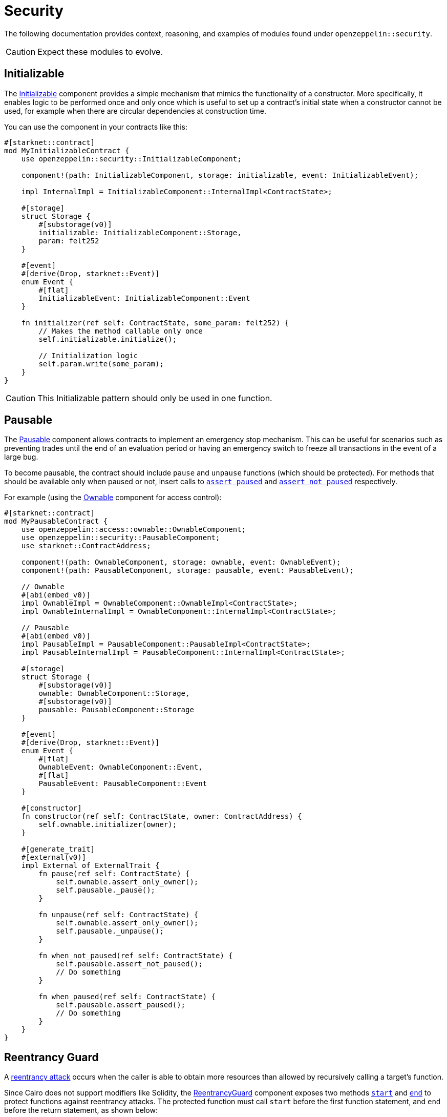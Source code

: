 = Security

The following documentation provides context, reasoning, and examples of modules found under `openzeppelin::security`.

CAUTION: Expect these modules to evolve.

== Initializable

The xref:api/security.adoc#InitializableComponent[Initializable] component provides a simple mechanism that mimics
the functionality of a constructor.
More specifically, it enables logic to be performed once and only once which is useful to set up a contract's initial state when a constructor cannot be used, for example when there are circular dependencies at construction time.

You can use the component in your contracts like this:

[,javascript]
----
#[starknet::contract]
mod MyInitializableContract {
    use openzeppelin::security::InitializableComponent;

    component!(path: InitializableComponent, storage: initializable, event: InitializableEvent);

    impl InternalImpl = InitializableComponent::InternalImpl<ContractState>;

    #[storage]
    struct Storage {
        #[substorage(v0)]
        initializable: InitializableComponent::Storage,
        param: felt252
    }

    #[event]
    #[derive(Drop, starknet::Event)]
    enum Event {
        #[flat]
        InitializableEvent: InitializableComponent::Event
    }

    fn initializer(ref self: ContractState, some_param: felt252) {
        // Makes the method callable only once
        self.initializable.initialize();

        // Initialization logic
        self.param.write(some_param);
    }
}
----

CAUTION: This Initializable pattern should only be used in one function.

== Pausable

:assert_not_paused: xref:api/security.adoc#PausableComponent-assert_not_paused[assert_not_paused]
:assert_paused: xref:api/security.adoc#PausableComponent-assert_paused[assert_paused]

The xref:api/security.adoc#PausableComponent[Pausable] component allows contracts to implement an emergency stop mechanism.
This can be useful for scenarios such as preventing trades until the end of an evaluation period or having an emergency switch to freeze all transactions in the event of a large bug.

To become pausable, the contract should include `pause` and `unpause` functions (which should be protected).
For methods that should be available only when paused or not, insert calls to `{assert_paused}` and `{assert_not_paused}`
respectively.

For example (using the xref:api/access.adoc#OwnableComponent[Ownable] component for access control):

[,javascript]
----
#[starknet::contract]
mod MyPausableContract {
    use openzeppelin::access::ownable::OwnableComponent;
    use openzeppelin::security::PausableComponent;
    use starknet::ContractAddress;

    component!(path: OwnableComponent, storage: ownable, event: OwnableEvent);
    component!(path: PausableComponent, storage: pausable, event: PausableEvent);

    // Ownable
    #[abi(embed_v0)]
    impl OwnableImpl = OwnableComponent::OwnableImpl<ContractState>;
    impl OwnableInternalImpl = OwnableComponent::InternalImpl<ContractState>;

    // Pausable
    #[abi(embed_v0)]
    impl PausableImpl = PausableComponent::PausableImpl<ContractState>;
    impl PausableInternalImpl = PausableComponent::InternalImpl<ContractState>;

    #[storage]
    struct Storage {
        #[substorage(v0)]
        ownable: OwnableComponent::Storage,
        #[substorage(v0)]
        pausable: PausableComponent::Storage
    }

    #[event]
    #[derive(Drop, starknet::Event)]
    enum Event {
        #[flat]
        OwnableEvent: OwnableComponent::Event,
        #[flat]
        PausableEvent: PausableComponent::Event
    }

    #[constructor]
    fn constructor(ref self: ContractState, owner: ContractAddress) {
        self.ownable.initializer(owner);
    }

    #[generate_trait]
    #[external(v0)]
    impl External of ExternalTrait {
        fn pause(ref self: ContractState) {
            self.ownable.assert_only_owner();
            self.pausable._pause();
        }

        fn unpause(ref self: ContractState) {
            self.ownable.assert_only_owner();
            self.pausable._unpause();
        }

        fn when_not_paused(ref self: ContractState) {
            self.pausable.assert_not_paused();
            // Do something
        }

        fn when_paused(ref self: ContractState) {
            self.pausable.assert_paused();
            // Do something
        }
    }
}
----

== Reentrancy Guard

:start: xref:api/security.adoc#ReentrancyGuardComponent-start[start]
:end: xref:api/security.adoc#ReentrancyGuardComponent-end[end]

A https://gus-tavo-guim.medium.com/reentrancy-attack-on-smart-contracts-how-to-identify-the-exploitable-and-an-example-of-an-attack-4470a2d8dfe4[reentrancy attack] occurs when the caller is able to obtain more resources than allowed by recursively calling a target's function.

Since Cairo does not support modifiers like Solidity, the xref:api/security.adoc#ReentrancyGuardComponent[ReentrancyGuard]
component exposes two methods `{start}` and `{end}` to protect functions against reentrancy attacks.
The protected function must call `start` before the first function statement, and `end` before the return statement, as shown below:

[,javascript]
----
#[starknet::contract]
mod MyReentrancyContract {
    use openzeppelin::security::ReentrancyGuardComponent;

    component!(
        path: ReentrancyGuardComponent, storage: reentrancy_guard, event: ReentrancyGuardEvent
    );

    impl InternalImpl = ReentrancyGuardComponent::InternalImpl<ContractState>;

    #[storage]
    struct Storage {
        #[substorage(v0)]
        reentrancy_guard: ReentrancyGuardComponent::Storage
    }

    #[event]
    #[derive(Drop, starknet::Event)]
    enum Event {
        #[flat]
        ReentrancyGuardEvent: ReentrancyGuardComponent::Event
    }

    #[generate_trait]
    #[external(v0)]
    impl External of ExternalTrait {
        fn protected_function(ref self: ContractState) {
            self.reentrancy_guard.start();

            // Do something

            self.reentrancy_guard.end();
        }

        fn another_protected_function(ref self: ContractState) {
            self.reentrancy_guard.start();

            // Do something

            self.reentrancy_guard.end();
        }
    }
}
----

NOTE: The guard prevents the execution flow occurring inside `protected_function` to call `another_protected_function`,
and vice versa.